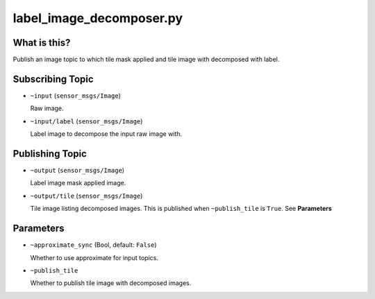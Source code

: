 label_image_decomposer.py
=========================

What is this?
-------------

.. image:: ./images/label_image_decomposer.png

Publish an image topic to which tile mask applied and tile image with decomposed with label.


Subscribing Topic
-----------------

* ``~input`` (``sensor_msgs/Image``)

  Raw image.

* ``~input/label`` (``sensor_msgs/Image``)

  Label image to decompose the input raw image with.


Publishing Topic
----------------

* ``~output`` (``sensor_msgs/Image``)

  Label image mask applied image.

* ``~output/tile`` (``sensor_msgs/Image``)

  Tile image listing decomposed images.
  This is published when ``~publish_tile`` is ``True``. See **Parameters**


Parameters
----------

* ``~approximate_sync`` (Bool, default: ``False``)

  Whether to use approximate for input topics.

* ``~publish_tile``

  Whether to publish tile image with decomposed images.

